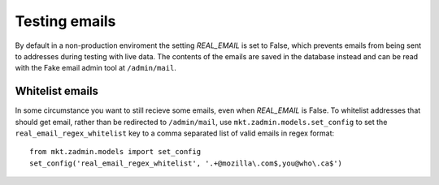 .. _emails:

==============
Testing emails
==============

By default in a non-production enviroment the setting `REAL_EMAIL` is set to
False, which prevents emails from being sent to addresses during testing with
live data. The contents of the emails are saved in the database instead and
can be read with the Fake email admin tool at ``/admin/mail``.


Whitelist emails
----------------

In some circumstance you want to still recieve some emails, even when
`REAL_EMAIL` is False. To whitelist addresses that should get email, rather
than be redirected to ``/admin/mail``, use ``mkt.zadmin.models.set_config`` to
set the ``real_email_regex_whitelist`` key to a comma separated list of valid
emails in regex format::

    from mkt.zadmin.models import set_config
    set_config('real_email_regex_whitelist', '.+@mozilla\.com$,you@who\.ca$')
